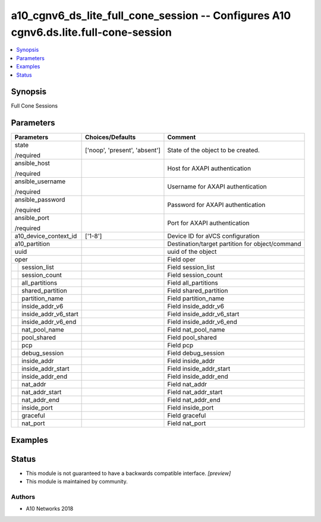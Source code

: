 .. _a10_cgnv6_ds_lite_full_cone_session_module:


a10_cgnv6_ds_lite_full_cone_session -- Configures A10 cgnv6.ds.lite.full-cone-session
=====================================================================================

.. contents::
   :local:
   :depth: 1


Synopsis
--------

Full Cone Sessions






Parameters
----------

+--------------------------+-------------------------------+-------------------------------------------------+
| Parameters               | Choices/Defaults              | Comment                                         |
|                          |                               |                                                 |
|                          |                               |                                                 |
+==========================+===============================+=================================================+
| state                    | ['noop', 'present', 'absent'] | State of the object to be created.              |
|                          |                               |                                                 |
| /required                |                               |                                                 |
+--------------------------+-------------------------------+-------------------------------------------------+
| ansible_host             |                               | Host for AXAPI authentication                   |
|                          |                               |                                                 |
| /required                |                               |                                                 |
+--------------------------+-------------------------------+-------------------------------------------------+
| ansible_username         |                               | Username for AXAPI authentication               |
|                          |                               |                                                 |
| /required                |                               |                                                 |
+--------------------------+-------------------------------+-------------------------------------------------+
| ansible_password         |                               | Password for AXAPI authentication               |
|                          |                               |                                                 |
| /required                |                               |                                                 |
+--------------------------+-------------------------------+-------------------------------------------------+
| ansible_port             |                               | Port for AXAPI authentication                   |
|                          |                               |                                                 |
| /required                |                               |                                                 |
+--------------------------+-------------------------------+-------------------------------------------------+
| a10_device_context_id    | ['1-8']                       | Device ID for aVCS configuration                |
|                          |                               |                                                 |
|                          |                               |                                                 |
+--------------------------+-------------------------------+-------------------------------------------------+
| a10_partition            |                               | Destination/target partition for object/command |
|                          |                               |                                                 |
|                          |                               |                                                 |
+--------------------------+-------------------------------+-------------------------------------------------+
| uuid                     |                               | uuid of the object                              |
|                          |                               |                                                 |
|                          |                               |                                                 |
+--------------------------+-------------------------------+-------------------------------------------------+
| oper                     |                               | Field oper                                      |
|                          |                               |                                                 |
|                          |                               |                                                 |
+---+----------------------+-------------------------------+-------------------------------------------------+
|   | session_list         |                               | Field session_list                              |
|   |                      |                               |                                                 |
|   |                      |                               |                                                 |
+---+----------------------+-------------------------------+-------------------------------------------------+
|   | session_count        |                               | Field session_count                             |
|   |                      |                               |                                                 |
|   |                      |                               |                                                 |
+---+----------------------+-------------------------------+-------------------------------------------------+
|   | all_partitions       |                               | Field all_partitions                            |
|   |                      |                               |                                                 |
|   |                      |                               |                                                 |
+---+----------------------+-------------------------------+-------------------------------------------------+
|   | shared_partition     |                               | Field shared_partition                          |
|   |                      |                               |                                                 |
|   |                      |                               |                                                 |
+---+----------------------+-------------------------------+-------------------------------------------------+
|   | partition_name       |                               | Field partition_name                            |
|   |                      |                               |                                                 |
|   |                      |                               |                                                 |
+---+----------------------+-------------------------------+-------------------------------------------------+
|   | inside_addr_v6       |                               | Field inside_addr_v6                            |
|   |                      |                               |                                                 |
|   |                      |                               |                                                 |
+---+----------------------+-------------------------------+-------------------------------------------------+
|   | inside_addr_v6_start |                               | Field inside_addr_v6_start                      |
|   |                      |                               |                                                 |
|   |                      |                               |                                                 |
+---+----------------------+-------------------------------+-------------------------------------------------+
|   | inside_addr_v6_end   |                               | Field inside_addr_v6_end                        |
|   |                      |                               |                                                 |
|   |                      |                               |                                                 |
+---+----------------------+-------------------------------+-------------------------------------------------+
|   | nat_pool_name        |                               | Field nat_pool_name                             |
|   |                      |                               |                                                 |
|   |                      |                               |                                                 |
+---+----------------------+-------------------------------+-------------------------------------------------+
|   | pool_shared          |                               | Field pool_shared                               |
|   |                      |                               |                                                 |
|   |                      |                               |                                                 |
+---+----------------------+-------------------------------+-------------------------------------------------+
|   | pcp                  |                               | Field pcp                                       |
|   |                      |                               |                                                 |
|   |                      |                               |                                                 |
+---+----------------------+-------------------------------+-------------------------------------------------+
|   | debug_session        |                               | Field debug_session                             |
|   |                      |                               |                                                 |
|   |                      |                               |                                                 |
+---+----------------------+-------------------------------+-------------------------------------------------+
|   | inside_addr          |                               | Field inside_addr                               |
|   |                      |                               |                                                 |
|   |                      |                               |                                                 |
+---+----------------------+-------------------------------+-------------------------------------------------+
|   | inside_addr_start    |                               | Field inside_addr_start                         |
|   |                      |                               |                                                 |
|   |                      |                               |                                                 |
+---+----------------------+-------------------------------+-------------------------------------------------+
|   | inside_addr_end      |                               | Field inside_addr_end                           |
|   |                      |                               |                                                 |
|   |                      |                               |                                                 |
+---+----------------------+-------------------------------+-------------------------------------------------+
|   | nat_addr             |                               | Field nat_addr                                  |
|   |                      |                               |                                                 |
|   |                      |                               |                                                 |
+---+----------------------+-------------------------------+-------------------------------------------------+
|   | nat_addr_start       |                               | Field nat_addr_start                            |
|   |                      |                               |                                                 |
|   |                      |                               |                                                 |
+---+----------------------+-------------------------------+-------------------------------------------------+
|   | nat_addr_end         |                               | Field nat_addr_end                              |
|   |                      |                               |                                                 |
|   |                      |                               |                                                 |
+---+----------------------+-------------------------------+-------------------------------------------------+
|   | inside_port          |                               | Field inside_port                               |
|   |                      |                               |                                                 |
|   |                      |                               |                                                 |
+---+----------------------+-------------------------------+-------------------------------------------------+
|   | graceful             |                               | Field graceful                                  |
|   |                      |                               |                                                 |
|   |                      |                               |                                                 |
+---+----------------------+-------------------------------+-------------------------------------------------+
|   | nat_port             |                               | Field nat_port                                  |
|   |                      |                               |                                                 |
|   |                      |                               |                                                 |
+---+----------------------+-------------------------------+-------------------------------------------------+







Examples
--------

.. code-block:: yaml+jinja

    





Status
------




- This module is not guaranteed to have a backwards compatible interface. *[preview]*


- This module is maintained by community.



Authors
~~~~~~~

- A10 Networks 2018

